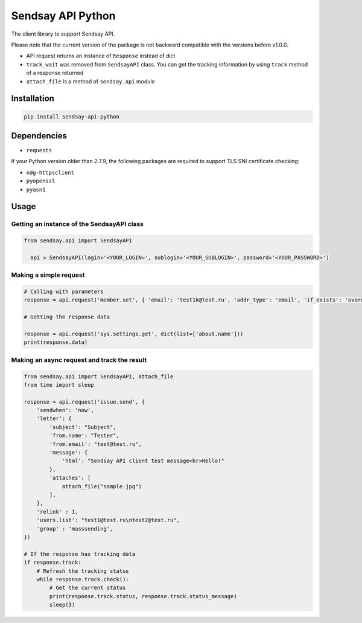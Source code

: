 ===================
Sendsay API Python
===================

The client library to support Sendsay API.

Please note that the current version of the package is not backward compatible with the versions before v1.0.0.

* API request returns an instance of ``Response`` instead of dict
* ``track_wait`` was removed from ``SendsayAPI`` class. You can get the tracking information by using
  ``track`` method of a response returned
* ``attach_file`` is a method of ``sendsay.api`` module



Installation
============

.. code-block:: shell

    pip install sendsay-api-python

Dependencies 
============

* ``requests``

If your Python version older than 2.7.9, the following packages are required to support TLS SNI certificate checking:

* ``ndg-httpsclient``
* ``pyopenssl``
* ``pyasn1``


Usage
=====

Getting an instance of the SendsayAPI class
-------------------------------------------
.. code-block:: python

  from sendsay.api import SendsayAPI

    api = SendsayAPI(login='<YOUR_LOGIN>', sublogin='<YOUR_SUBLOGIN>', password='<YOUR_PASSWORD>')

Making a simple request
-----------------------

.. code-block:: python

    # Calling with parameters
    response = api.request('member.set', { 'email': 'test1k@test.ru', 'addr_type': 'email', 'if_exists': 'overwrite', 'newbie.confirm': 0, 'return_fresh_obj': 1 })

    # Getting the response data

    response = api.request('sys.settings.get', dict(list=['about.name']))
    print(response.data)


Making an async request and track the result
--------------------------------------------
.. code-block:: python

    from sendsay.api import SendsayAPI, attach_file
    from time import sleep

    response = api.request('issue.send', {
        'sendwhen': 'now',
        'letter': {
            'subject': "Subject",
            'from.name': "Tester",
            'from.email': "test@test.ru",
            'message': {
                'html': "Sendsay API client test message<hr>Hello!"
            },
            'attaches': [
                attach_file("sample.jpg")
            ],
        },
        'relink' : 1,
        'users.list': "test1@test.ru\ntest2@test.ru",
        'group' : 'masssending',
    })

    # If the response has tracking data
    if response.track:
        # Refresh the tracking status
        while response.track.check():
            # Get the current status
            print(response.track.status, response.track.status_message)
            sleep(3)
